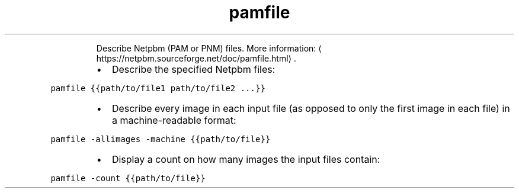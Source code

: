 .TH pamfile
.PP
.RS
Describe Netpbm (PAM or PNM) files.
More information: \[la]https://netpbm.sourceforge.net/doc/pamfile.html\[ra]\&.
.RE
.RS
.IP \(bu 2
Describe the specified Netpbm files:
.RE
.PP
\fB\fCpamfile {{path/to/file1 path/to/file2 ...}}\fR
.RS
.IP \(bu 2
Describe every image in each input file (as opposed to only the first image in each file) in a machine\-readable format:
.RE
.PP
\fB\fCpamfile \-allimages \-machine {{path/to/file}}\fR
.RS
.IP \(bu 2
Display a count on how many images the input files contain:
.RE
.PP
\fB\fCpamfile \-count {{path/to/file}}\fR
